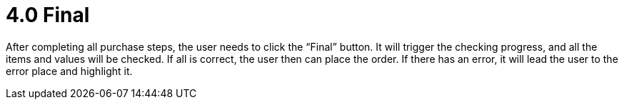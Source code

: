 [#h3_internal-shopping-cart-applet_final]
=  4.0 Final

After completing all purchase steps, the user needs to click the “Final” button. It will trigger the checking progress, and all the items and values will be checked. If all is correct, the user then can place the order. If there has an error, it will lead the user to the error place and highlight it. 
